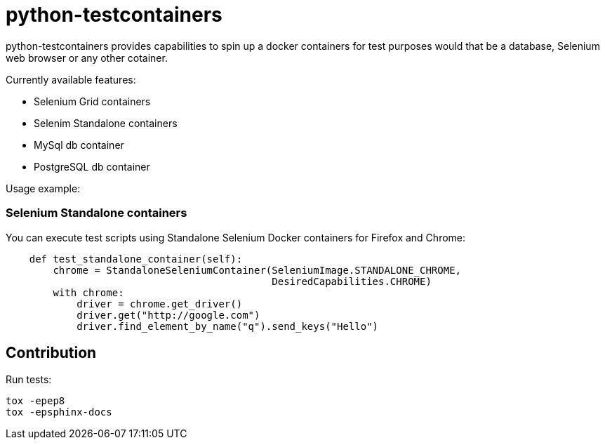 = python-testcontainers

python-testcontainers provides capabilities to spin up a docker containers for test purposes would that be a database, Selenium web browser or any other cotainer.

Currently available features:

- Selenium Grid containers
- Selenim Standalone containers
- MySql db container
- PostgreSQL db container

Usage example:

=== Selenium Standalone containers

You can execute test scripts using Standalone Selenium Docker containers for Firefox and Chrome:

[source,python]
----
    def test_standalone_container(self):
        chrome = StandaloneSeleniumContainer(SeleniumImage.STANDALONE_CHROME,
                                             DesiredCapabilities.CHROME)
        with chrome:
            driver = chrome.get_driver()
            driver.get("http://google.com")
            driver.find_element_by_name("q").send_keys("Hello")
----


Contribution
------------

Run tests:

    tox -epep8
    tox -epsphinx-docs
